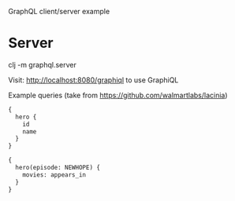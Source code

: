GraphQL client/server example

* Server

clj -m graphql.server

Visit: http://localhost:8080/graphiql to use GraphiQL

Example queries (take from https://github.com/walmartlabs/lacinia)

#+BEGIN_SRC graphql
{
  hero {
    id
    name
  }
}
#+END_SRC

#+BEGIN_SRC graphql
{
  hero(episode: NEWHOPE) {
    movies: appears_in
  }
}
#+END_SRC
